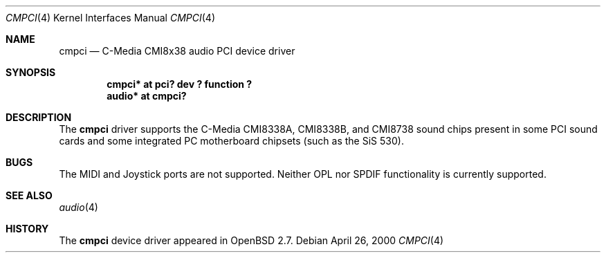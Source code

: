 .\" $OpenBSD: cmpci.4,v 1.3 2000/07/12 22:00:04 deraadt Exp $
.\"
.Dd April 26, 2000
.Dt CMPCI 4
.Os
.Sh NAME
.Nm cmpci
.Nd C-Media CMI8x38 audio PCI device driver
.Sh SYNOPSIS
.Cd "cmpci* at pci? dev ? function ?"
.Cd "audio* at cmpci?"
.Sh DESCRIPTION
The
.Nm
driver supports the C-Media CMI8338A, CMI8338B, and CMI8738
sound chips present in some PCI sound cards and some integrated
PC motherboard chipsets (such as the SiS 530).
.Sh BUGS
The MIDI and Joystick ports are not supported.  Neither OPL nor SPDIF
functionality is currently supported.
.Sh SEE ALSO
.Xr audio 4
.Sh HISTORY
The
.Nm
device driver appeared in
.Ox 2.7 .
